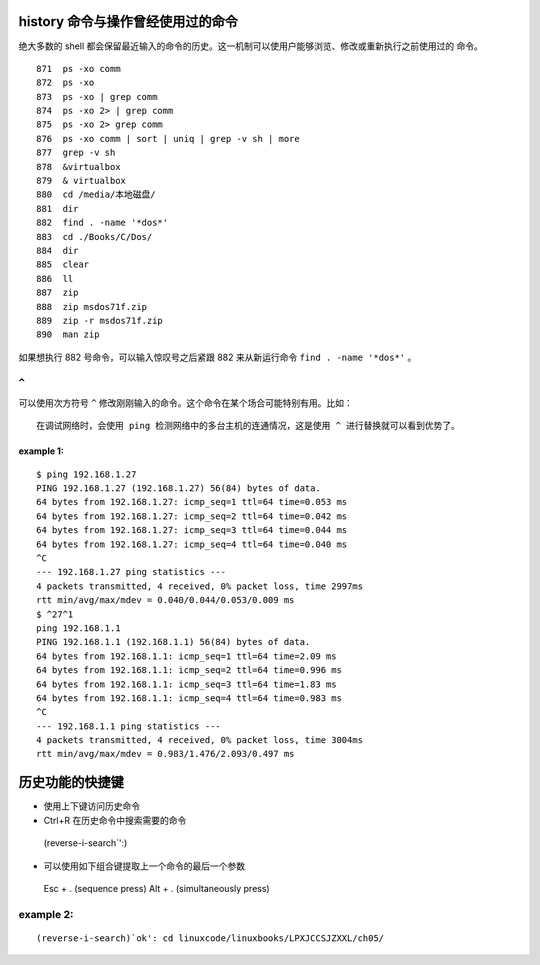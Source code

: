 history 命令与操作曾经使用过的命令
==================================
绝大多数的 shell 都会保留最近输入的命令的历史。这一机制可以使用户能够浏览、修改或重新执行之前使用过的
命令。 ::

  871  ps -xo comm
  872  ps -xo
  873  ps -xo | grep comm
  874  ps -xo 2> | grep comm
  875  ps -xo 2> grep comm
  876  ps -xo comm | sort | uniq | grep -v sh | more
  877  grep -v sh
  878  &virtualbox 
  879  & virtualbox 
  880  cd /media/本地磁盘/
  881  dir
  882  find . -name '*dos*'
  883  cd ./Books/C/Dos/
  884  dir
  885  clear
  886  ll
  887  zip
  888  zip msdos71f.zip 
  889  zip -r msdos71f.zip 
  890  man zip

如果想执行 882 号命令，可以输入惊叹号之后紧跟 882 来从新运行命令 ``find . -name '*dos*'`` 。

``^`` 
-----
可以使用次方符号 ``^`` 修改刚刚输入的命令。这个命令在某个场合可能特别有用。比如： ::

 在调试网络时，会使用 ping 检测网络中的多台主机的连通情况，这是使用 ^ 进行替换就可以看到优势了。

example 1:
``````````
::

	$ ping 192.168.1.27
	PING 192.168.1.27 (192.168.1.27) 56(84) bytes of data.
	64 bytes from 192.168.1.27: icmp_seq=1 ttl=64 time=0.053 ms
	64 bytes from 192.168.1.27: icmp_seq=2 ttl=64 time=0.042 ms
	64 bytes from 192.168.1.27: icmp_seq=3 ttl=64 time=0.044 ms
	64 bytes from 192.168.1.27: icmp_seq=4 ttl=64 time=0.040 ms
	^C
	--- 192.168.1.27 ping statistics ---
	4 packets transmitted, 4 received, 0% packet loss, time 2997ms
	rtt min/avg/max/mdev = 0.040/0.044/0.053/0.009 ms
	$ ^27^1
	ping 192.168.1.1
	PING 192.168.1.1 (192.168.1.1) 56(84) bytes of data.
	64 bytes from 192.168.1.1: icmp_seq=1 ttl=64 time=2.09 ms
	64 bytes from 192.168.1.1: icmp_seq=2 ttl=64 time=0.996 ms
	64 bytes from 192.168.1.1: icmp_seq=3 ttl=64 time=1.83 ms
	64 bytes from 192.168.1.1: icmp_seq=4 ttl=64 time=0.983 ms
	^C
	--- 192.168.1.1 ping statistics ---
	4 packets transmitted, 4 received, 0% packet loss, time 3004ms
	rtt min/avg/max/mdev = 0.983/1.476/2.093/0.497 ms

历史功能的快捷键
================
- 使用上下键访问历史命令
- Ctrl+R 在历史命令中搜索需要的命令
 (reverse-i-search`':)
- 可以使用如下组合键提取上一个命令的最后一个参数
 Esc + . (sequence press)
 Alt + . (simultaneously press)

example 2:
----------
:: 

(reverse-i-search)`ok': cd linuxcode/linuxbooks/LPXJCCSJZXXL/ch05/




